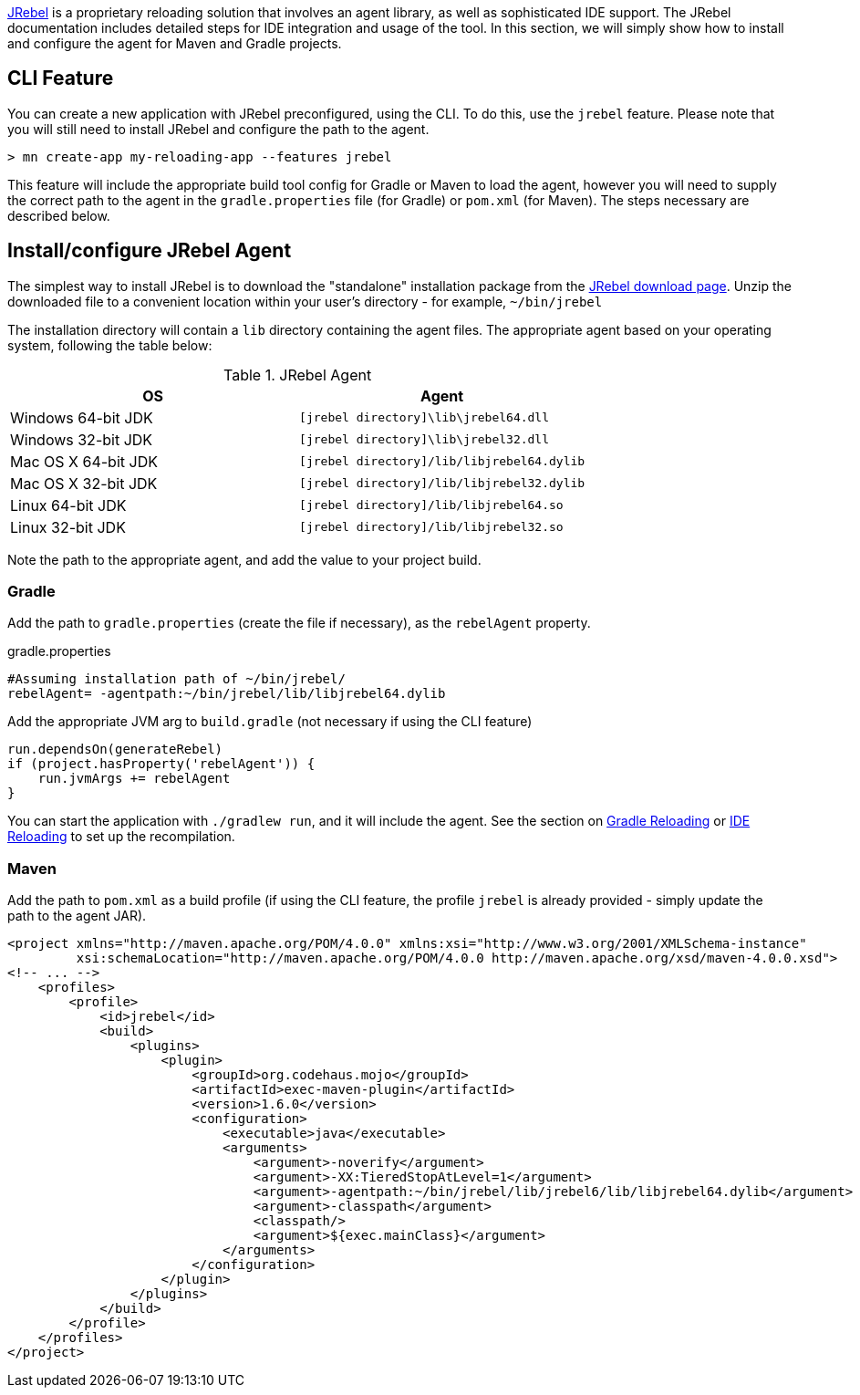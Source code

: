 https://zeroturnaround.com/software/jrebel/[JRebel] is a proprietary reloading solution that involves an agent library, as well as sophisticated IDE support. The JRebel documentation includes detailed steps for IDE integration and usage of the tool. In this section, we will simply show how to install and configure the agent for Maven and Gradle projects.

== CLI Feature

You can create a new application with JRebel preconfigured, using the CLI. To do this, use the `jrebel` feature. Please note that you will still need to install JRebel and configure the path to the agent.

----
> mn create-app my-reloading-app --features jrebel
----

This feature will include the appropriate build tool config for Gradle or Maven to load the agent, however you will need to supply the correct path to the agent in the `gradle.properties` file (for Gradle) or `pom.xml` (for Maven). The steps necessary are described below.

== Install/configure JRebel Agent

The simplest way to install JRebel is to download the "standalone" installation package from the https://zeroturnaround.com/software/jrebel/download[JRebel download page]. Unzip the downloaded file to a convenient location within your user's directory - for example, `~/bin/jrebel`

The installation directory will contain a `lib` directory containing the agent files. The appropriate agent based on your operating system, following the table below:

.JRebel Agent
|===
|OS|Agent

|Windows 64-bit JDK
| `[jrebel directory]\lib\jrebel64.dll`
|Windows 32-bit JDK
| `[jrebel directory]\lib\jrebel32.dll`
|Mac OS X 64-bit JDK
| `[jrebel directory]/lib/libjrebel64.dylib`
|Mac OS X 32-bit JDK
| `[jrebel directory]/lib/libjrebel32.dylib`
|Linux 64-bit JDK
| `[jrebel directory]/lib/libjrebel64.so`
|Linux 32-bit JDK
| `[jrebel directory]/lib/libjrebel32.so`
|===

Note the path to the appropriate agent, and add the value to your project build.

=== Gradle

Add the path to `gradle.properties` (create the file if necessary), as the `rebelAgent` property.

.gradle.properties
[source,properties]
----
#Assuming installation path of ~/bin/jrebel/
rebelAgent= -agentpath:~/bin/jrebel/lib/libjrebel64.dylib
----

Add the appropriate JVM arg to `build.gradle` (not necessary if using the CLI feature)

[source,groovy]
----
run.dependsOn(generateRebel)
if (project.hasProperty('rebelAgent')) {
    run.jvmArgs += rebelAgent
}
----

You can start the application with `./gradlew run`, and it will include the agent. See the section on <<gradleReload, Gradle Reloading>> or <<ideReload, IDE Reloading>> to set up the recompilation.

=== Maven


Add the path to `pom.xml` as a build profile (if using the CLI feature, the profile `jrebel` is already provided - simply update the path to the agent JAR).

[source,xml]
----
<project xmlns="http://maven.apache.org/POM/4.0.0" xmlns:xsi="http://www.w3.org/2001/XMLSchema-instance"
         xsi:schemaLocation="http://maven.apache.org/POM/4.0.0 http://maven.apache.org/xsd/maven-4.0.0.xsd">
<!-- ... -->
    <profiles>
        <profile>
            <id>jrebel</id>
            <build>
                <plugins>
                    <plugin>
                        <groupId>org.codehaus.mojo</groupId>
                        <artifactId>exec-maven-plugin</artifactId>
                        <version>1.6.0</version>
                        <configuration>
                            <executable>java</executable>
                            <arguments>
                                <argument>-noverify</argument>
                                <argument>-XX:TieredStopAtLevel=1</argument>
                                <argument>-agentpath:~/bin/jrebel/lib/jrebel6/lib/libjrebel64.dylib</argument>
                                <argument>-classpath</argument>
                                <classpath/>
                                <argument>${exec.mainClass}</argument>
                            </arguments>
                        </configuration>
                    </plugin>
                </plugins>
            </build>
        </profile>
    </profiles>
</project>
----
